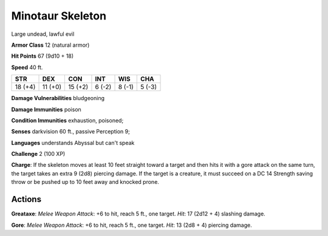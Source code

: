 
.. _srd:minotaur-skeleton:

Minotaur Skeleton
-----------------

Large undead, lawful evil

**Armor Class** 12 (natural armor)

**Hit Points** 67 (9d10 + 18)

**Speed** 40 ft.

+-----------+-----------+-----------+----------+----------+----------+
| STR       | DEX       | CON       | INT      | WIS      | CHA      |
+===========+===========+===========+==========+==========+==========+
| 18 (+4)   | 11 (+0)   | 15 (+2)   | 6 (-2)   | 8 (-1)   | 5 (-3)   |
+-----------+-----------+-----------+----------+----------+----------+

**Damage Vulnerabilities** bludgeoning

**Damage Immunities** poison

**Condition Immunities** exhaustion, poisoned;

**Senses** darkvision 60 ft., passive Perception 9;

**Languages** understands Abyssal but can't speak

**Challenge** 2 (100 XP)

**Charge**: If the skeleton moves at least 10 feet straight toward a
target and then hits it with a gore attack on the same turn, the target
takes an extra 9 (2d8) piercing damage. If the target is a creature, it
must succeed on a DC 14 Strength saving throw or be pushed up to 10 feet
away and knocked prone.

Actions
~~~~~~~~~~~~~~~~~~~~~~~~~~~~~~~~~

**Greataxe**: *Melee Weapon Attack*: +6 to hit, reach 5 ft., one target.
*Hit*: 17 (2d12 + 4) slashing damage.

**Gore**: *Melee Weapon Attack*:
+6 to hit, reach 5 ft., one target. *Hit*: 13 (2d8 + 4) piercing damage.
